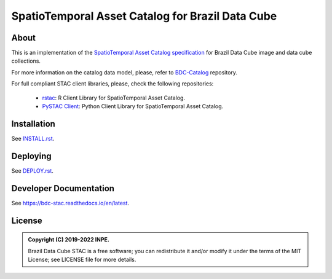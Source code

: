 ..
    This file is part of Brazil Data Cube STAC Service.
    Copyright (C) 2019-2022 INPE.

    Brazil Data Cube STAC Service is free software; you can redistribute it and/or modify it
    under the terms of the MIT License; see LICENSE file for more details.


=================================================
SpatioTemporal Asset Catalog for Brazil Data Cube
=================================================


.. image:: https://img.shields.io/badge/license-MIT-green
        :target: https://github.com/brazil-data-cube/bdc-stac/blob/master/LICENSE
        :alt: Software License


.. image:: https://drone.dpi.inpe.br/api/badges/brazil-data-cube/bdc-stac/status.svg
        :target: https://drone.dpi.inpe.br/brazil-data-cube/bdc-stac
        :alt: Build Status


.. image:: https://coveralls.io/repos/github/brazil-data-cube/bdc-stac/badge.svg?branch=master
        :target: https://coveralls.io/github/brazil-data-cube/bdc-stac?branch=master
        :alt: Code Coverage Test


.. image:: https://readthedocs.org/projects/bdc-stac/badge/?version=latest
        :target: https://bdc-stac.readthedocs.io/en/latest
        :alt: Documentation Status


.. image:: https://img.shields.io/badge/lifecycle-maturing-blue.svg
        :target: https://www.tidyverse.org/lifecycle/#maturing
        :alt: Software Life Cycle


.. image:: https://img.shields.io/github/tag/brazil-data-cube/bdc-stac.svg
        :target: https://github.com/brazil-data-cube/bdc-stac/releases
        :alt: Release


.. image:: https://img.shields.io/discord/689541907621085198?logo=discord&logoColor=ffffff&color=7389D8
        :target: https://discord.com/channels/689541907621085198#
        :alt: Join us at Discord


About
=====


This is an implementation of the `SpatioTemporal Asset Catalog specification <https://github.com/radiantearth/stac-spec>`_ for Brazil Data Cube image and data cube collections.


For more information on the catalog data model, please, refer to `BDC-Catalog <https://github.com/brazil-data-cube/bdc-catalog>`_ repository.


For full compliant STAC client libraries, please, check the following repositories:

 - `rstac <https://github.com/brazil-data-cube/rstac>`_: R Client Library for SpatioTemporal Asset Catalog.

 - `PySTAC Client <https://pystac-client.readthedocs.io/>`_: Python Client Library for SpatioTemporal Asset Catalog.


Installation
============

See `INSTALL.rst <./INSTALL.rst>`_.


Deploying
=========

See `DEPLOY.rst <./DEPLOY.rst>`_.


Developer Documentation
=======================

See https://bdc-stac.readthedocs.io/en/latest.


License
=======

.. admonition::
    Copyright (C) 2019-2022 INPE.

    Brazil Data Cube STAC is a free software; you can redistribute it and/or modify it
    under the terms of the MIT License; see LICENSE file for more details.
